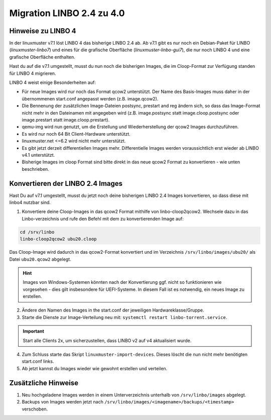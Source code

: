.. _migration-linbo-label:

==========================
Migration LINBO 2.4 zu 4.0
==========================

.. sectionauthor:: `@cweikl <https://ask.linuxmuster.net/u/cweikl>`_


Hinweise zu LINBO 4
===================

In der linuxmuster v7.1 löst LINBO 4 das bisherige LINBO 2.4 ab. Ab v7.1 gibt es nur noch ein Debian-Paket für LINBO (`linuxmuster-linbo7`) und eines für die grafische Oberfläche (`linuxmuster-linbo-gui7`), die nur noch LINBO 4 und eine grafische Oberfläche enthalten.

Hast du auf die v7.1 umgestellt, musst du nun noch die bisherigen Images, die im Cloop-Format zur Verfügung standen für LINBO 4 migrieren.

LINBO 4 weist einige Besonderheiten auf:

* Für neue Images wird nur noch das Format qcow2 unterstützt. Der Name des Basis-Images muss daher in der übernommenen start.conf angepasst werden (z.B. image.qcow2).
* Die Bennenung der zusätzlichen Image-Dateien postsync, prestart and reg ändern sich, so dass das Image-Format nicht mehr in den Dateinamen mit angegeben wird (z.B. image.postsync statt image.cloop.postsync oder image.prestart statt image.cloop.prestart).
* qemu-img wird nun genutzt, um die Erstellung und Wiederherstellung der qcow2 Images durchzuführen.
* Es wird nur noch 64 Bit Client-Hardware unterstützt.
* linuxmuster.net <=6.2 wird nicht mehr unterstützt.
* Es gibt jetzt derzeit differentiellen Images mehr. Differentielle Images werden voraussichtlich erst wieder ab LINBO v4.1 unterstützt.
* Bisherige Images im cloop Format sind bitte direkt in das neue qcow2 Format zu konvertieren - wie unten beschrieben.

Konvertieren der LINBO 2.4 Images
=================================

Hast Du auf v7.1 umgestellt, musst du jetzt noch deine bisherigen LINBO 2.4 Images konvertieren, so dass diese mit linbo4 nutzbar sind.

1. Konvertiere deine Cloop-Images in das qcow2 Format mithilfe von linbo-cloop2qcow2. Wechsele dazu in das Linbo-verzeichnis und rufe den Befehl mit dem zu konvertierenden Image auf:

.. code::

   cd /srv/linbo 
   linbo-cloop2qcow2 ubu20.cloop

Das Cloop-Image wird dadurch in das qcow2-Format konvertiert und im Verzeichnis ``/srv/linbo/images/ubu20/`` als Datei ``ubu20.qcow2`` abgelegt.

.. hint::

   Images von Windows-Systemen könnten nach der Konvertierung ggf. nicht so funktionieren wie vorgesehen - dies gilt insbesondere für UEFI-Systeme. In diesem Fall ist es notwendig, ein neues Image zu erstellen.

2. Ändere den Namen des Images in the start.conf der jeweiligen Hardwareklasse/Gruppe.
3. Starte die Dienste zur Image-Verteilung neu mit: ``systemctl restart linbo-torrent.service``.

.. important::

   Start alle Clients 2x, um sicherzustellen, dass LINBO v2 auf v4 aktualisiert wurde.


4. Zum Schluss starte das Skript ``linuxmuster-import-devices``. Dieses löscht die nun nicht mehr benötigten start.conf links.
5. Ab jetzt kannst du Images wieder wie gewohnt erstellen und verteilen.

Zusätzliche Hinweise
====================

1. Neu hochgeladene Images werden in einem Unterverzeichnis unterhalb von ``/srv/linbo/images`` abgelegt.
2. Backups von Images werden jetzt nach ``/srv/linbo/images/<imagename>/backups/<timestamp>`` verschoben.




